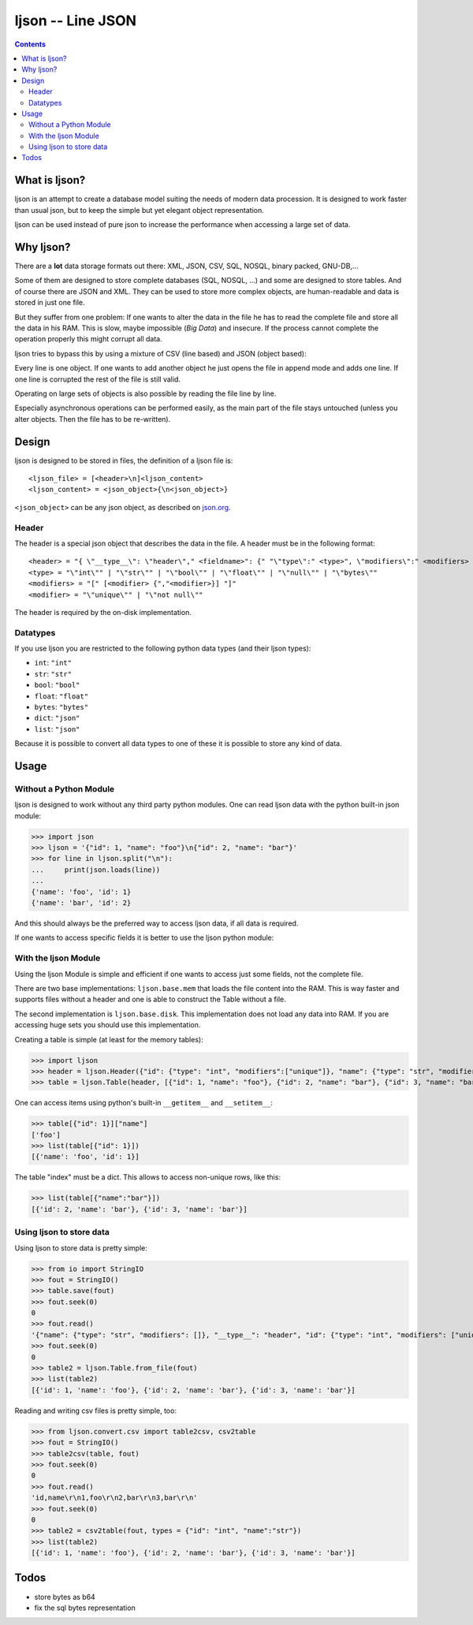 ljson -- Line JSON
******************

.. contents::

What is ljson?
==============

ljson is an attempt to create a database model suiting the
needs of modern data procession. It is designed to work
faster than usual json, but to keep the simple but yet
elegant object representation.

ljson can be used instead of pure json to increase the
performance when accessing a large set of data.


Why ljson?
==========

There are a **lot** data storage formats out there: XML,
JSON, CSV, SQL, NOSQL, binary packed, GNU-DB,...

Some of them are designed to store complete databases (SQL,
NOSQL, ...) and some are designed to store tables. And of
course there are JSON and XML. They can be used to store
more complex objects, are human-readable and data is stored
in just one file.

But they suffer from one problem: If one wants to alter the
data in the file he has to read the complete file and store
all the data in his RAM. This is slow, maybe impossible
(*Big Data*) and insecure. If the process cannot complete
the operation properly this might corrupt all data.

ljson tries to bypass this by using a mixture of CSV (line
based) and JSON (object based): 

Every line is one object. If one wants to add another object
he just opens the file in append mode and adds one line. If
one line is corrupted the rest of the file is still valid.

Operating on large sets of objects is also possible by
reading the file line by line.

Especially asynchronous operations can be performed easily,
as the main part of the file stays untouched (unless you
alter objects. Then the file has to be re-written).

Design
======

ljson is designed to be stored in files, the definition
of a ljson file is::

	<ljson_file> = [<header>\n]<ljson_content>
	<ljson_content> = <json_object>{\n<json_object>}

``<json_object>`` can be any json object, as described on
`json.org <http://json.org/>`_.

Header
------

The header is a special json object that describes the data
in the file. A header must be in the following format::

	<header> = "{ \"__type__\": \"header\"," <fieldname>": {" "\"type\":" <type>", \"modifiers\":" <modifiers> "}"
	<type> = "\"int\"" | "\"str\"" | "\"bool\"" | "\"float\"" | "\"null\"" | "\"bytes\""
	<modifiers> = "[" [<modifier> {","<modifier>}] "]"
	<modifier> = "\"unique\"" | "\"not null\"" 

The header is required by the on-disk implementation.

Datatypes
---------

If you use ljson you are restricted to the following python
data types (and their ljson types):

- ``int``: ``"int"``
- ``str``: ``"str"``
- ``bool``: ``"bool"``
- ``float``: ``"float"``
- ``bytes``: ``"bytes"``
- ``dict``: ``"json"``
- ``list``: ``"json"``

Because it is possible to convert all data types to one of
these it is possible to store any kind of data.

Usage
=====

Without a Python Module
-----------------------

ljson is designed to work without any third party python
modules. One can read ljson data with the python built-in
json module:

>>> import json
>>> ljson = '{"id": 1, "name": "foo"}\n{"id": 2, "name": "bar"}'
>>> for line in ljson.split("\n"):
... 	print(json.loads(line))
...
{'name': 'foo', 'id': 1}
{'name': 'bar', 'id': 2}

And this should always be the preferred way to access ljson
data, if all data is required. 

If one wants to access specific fields it is better to use
the ljson python module:

With the ljson Module
---------------------

Using the ljson Module is simple and efficient if one wants
to access just some fields, not the complete file.

There are two base implementations: ``ljson.base.mem`` that
loads the file content into the RAM. This is way faster and
supports files without a header and one is able to construct
the Table without a file.

The second implementation is ``ljson.base.disk``. This
implementation does not load any data into RAM. If you are
accessing huge sets you should use this implementation.

Creating a table is simple (at least for the memory
tables):

>>> import ljson
>>> header = ljson.Header({"id": {"type": "int", "modifiers":["unique"]}, "name": {"type": "str", "modifiers": []}})
>>> table = ljson.Table(header, [{"id": 1, "name": "foo"}, {"id": 2, "name": "bar"}, {"id": 3, "name": "bar"}])


One can access items using python's built-in ``__getitem__``
and ``__setitem__``:

>>> table[{"id": 1}]["name"]
['foo']
>>> list(table[{"id": 1}]) 
[{'name': 'foo', 'id': 1}]

The table "index" must be a dict. This allows to access
non-unique rows, like this:

>>> list(table[{"name":"bar"}])
[{'id': 2, 'name': 'bar'}, {'id': 3, 'name': 'bar'}]


Using ljson to store data
-------------------------

Using ljson to store data is pretty simple:

>>> from io import StringIO
>>> fout = StringIO()
>>> table.save(fout)
>>> fout.seek(0)
0
>>> fout.read()
'{"name": {"type": "str", "modifiers": []}, "__type__": "header", "id": {"type": "int", "modifiers": ["unique"]}}\n{"name": "foo", "id": 1}\n{"name": "bar", "id": 2}\n{"name": "bar", "id": 3}'
>>> fout.seek(0)
0
>>> table2 = ljson.Table.from_file(fout)
>>> list(table2)
[{'id': 1, 'name': 'foo'}, {'id': 2, 'name': 'bar'}, {'id': 3, 'name': 'bar'}]


Reading and writing csv files is pretty simple, too:

>>> from ljson.convert.csv import table2csv, csv2table
>>> fout = StringIO()
>>> table2csv(table, fout)
>>> fout.seek(0)
0
>>> fout.read()
'id,name\r\n1,foo\r\n2,bar\r\n3,bar\r\n'
>>> fout.seek(0)
0
>>> table2 = csv2table(fout, types = {"id": "int", "name":"str"})
>>> list(table2)
[{'id': 1, 'name': 'foo'}, {'id': 2, 'name': 'bar'}, {'id': 3, 'name': 'bar'}]


Todos
=====

- store bytes as b64
- fix the sql bytes representation


